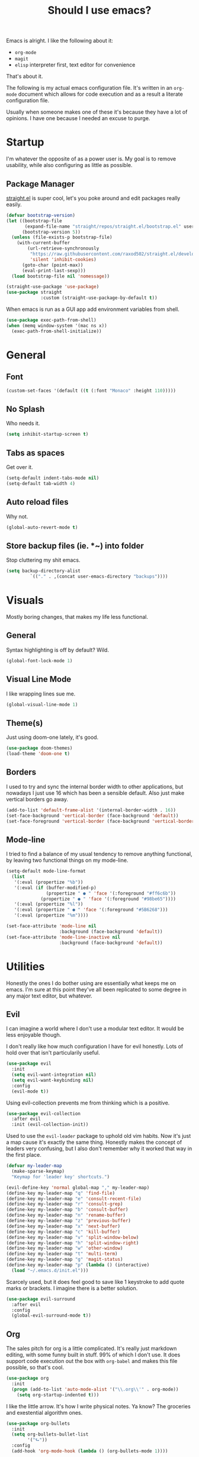 #+TITLE: Should I use emacs?

Emacs is alright. I like the following about it:
+ =org-mode=
+ =magit=
+ =elisp= interpreter first, text editor for convenience
That's about it.

The following is my actual emacs configuration file. It's written in an =org-mode= document which allows for code execution and as a result a literate configuration file.

Usually when someone makes one of these it's because they have a lot of opinions. I have one because I needed an excuse to purge.

* Startup
I'm whatever the opposite of as a power user is. My goal is to remove usability, while also configuring as little as possible.
** Package Manager
[[https://github.com/raxod502/straight.el][straight.el]] is super cool, let's you poke around and edit packages really easily.
#+begin_src emacs-lisp
  (defvar bootstrap-version)
  (let ((bootstrap-file
         (expand-file-name "straight/repos/straight.el/bootstrap.el" user-emacs-directory))
        (bootstrap-version 5))
    (unless (file-exists-p bootstrap-file)
      (with-current-buffer
          (url-retrieve-synchronously
           "https://raw.githubusercontent.com/raxod502/straight.el/develop/install.el"
           'silent 'inhibit-cookies)
        (goto-char (point-max))
        (eval-print-last-sexp)))
    (load bootstrap-file nil 'nomessage))
#+end_src
#+begin_src emacs-lisp
  (straight-use-package 'use-package)
  (use-package straight
               :custom (straight-use-package-by-default t))
#+end_src
When emacs is run as a GUI app add environment variables from shell.
#+begin_src emacs-lisp
  (use-package exec-path-from-shell) 
  (when (memq window-system '(mac ns x))
    (exec-path-from-shell-initialize))
#+end_src
* General
** Font
#+begin_src emacs-lisp
  (custom-set-faces '(default ((t (:font "Monaco" :height 110)))))
#+end_src
** No Splash
Who needs it.
#+begin_src emacs-lisp
  (setq inhibit-startup-screen t)
#+end_src
** Tabs as spaces
Get over it.
#+begin_src emacs-lisp
  (setq-default indent-tabs-mode nil)
  (setq-default tab-width 4)
#+end_src
** Auto reload files
Why not.
#+begin_src emacs-lisp
  (global-auto-revert-mode t)
#+end_src
** Store backup files (ie. *~) into folder
Stop cluttering my shit emacs.
#+begin_src emacs-lisp
  (setq backup-directory-alist
           `(("." . ,(concat user-emacs-directory "backups"))))
#+end_src
* Visuals
Mostly boring changes, that makes my life less functional.
** General
Syntax highlighting is off by default? Wild.
#+begin_src emacs-lisp
  (global-font-lock-mode 1)
#+end_src
** Visual Line Mode
I like wrapping lines sue me.
#+begin_src emacs-lisp
  (global-visual-line-mode 1)
#+end_src
** Theme(s)
Just using doom-one lately, it's good.
#+begin_src emacs-lisp
  (use-package doom-themes)
  (load-theme 'doom-one t)
#+end_src
** Borders
I used to try and sync the internal border width to other applications, but nowadays I just use 16 which has been a sensible default. Also just make vertical borders go away.
#+begin_src emacs-lisp
  (add-to-list 'default-frame-alist '(internal-border-width . 16))
  (set-face-background 'vertical-border (face-background 'default))
  (set-face-foreground 'vertical-border (face-background 'vertical-border))
#+end_src
** Mode-line
I tried to find a balance of my usual tendency to remove anything functional, by leaving two functional things on my mode-line.
#+begin_src emacs-lisp
  (setq-default mode-line-format
    (list
     '(:eval (propertize "%b"))
     '(:eval (if (buffer-modified-p)
                 (propertize " ● " 'face '(:foreground "#ff6c6b"))
               (propertize " ● " 'face '(:foreground "#98be65"))))
     '(:eval (propertize "%l"))
     '(:eval (propertize " ● " 'face '(:foreground "#5B6268")))
     '(:eval (propertize "%m"))))

  (set-face-attribute 'mode-line nil
                      :background (face-background 'default))
  (set-face-attribute 'mode-line-inactive nil
                      :background (face-background 'default))
#+end_src
* Utilities
Honestly the ones I do bother using are essentially what keeps me on emacs. I'm sure at this point they've all been replicated to some degree in any major text editor, but whatever.
** Evil
I can imagine a world where I don't use a modular text editor. It would be less enjoyable though.

I don't really like how much configuration I have for evil honestly. Lots of hold over that isn't particularily useful.
#+begin_src emacs-lisp
(use-package evil
  :init
  (setq evil-want-integration nil)
  (setq evil-want-keybinding nil)
  :config
  (evil-mode t))
#+end_src
Using evil-collection prevents me from thinking which is a positive.
#+begin_src emacs-lisp
(use-package evil-collection
  :after evil
  :init (evil-collection-init))
#+end_src
Used to use the =evil-leader= package to uphold old vim habits. Now it's just a map cause it's exactly the same thing. Honestly makes the concept of leaders very confusing, but I also don't remember why it worked that way in the first place. 
#+begin_src emacs-lisp
  (defvar my-leader-map
    (make-sparse-keymap)
    "Keymap for 'leader key' shortcuts.")

  (evil-define-key 'normal global-map "," my-leader-map)
  (define-key my-leader-map "q" 'find-file)
  (define-key my-leader-map "e" 'consult-recent-file)
  (define-key my-leader-map "r" 'consult-grep)
  (define-key my-leader-map "b" 'consult-buffer)
  (define-key my-leader-map "n" 'rename-buffer)
  (define-key my-leader-map "z" 'previous-buffer)
  (define-key my-leader-map "x" 'next-buffer)
  (define-key my-leader-map "c" 'kill-buffer)
  (define-key my-leader-map "v" 'split-window-below)
  (define-key my-leader-map "h" 'split-window-right)
  (define-key my-leader-map "w" 'other-window)
  (define-key my-leader-map "t" 'multi-term)
  (define-key my-leader-map "g" 'magit-status)
  (define-key my-leader-map "p" (lambda () (interactive)
    (load "~/.emacs.d/init.el")))
#+end_src
Scarcely used, but it does feel good to save like 1 keystroke to add quote marks or brackets. I imagine there is a better solution.
#+begin_src emacs-lisp
(use-package evil-surround
  :after evil
  :config
  (global-evil-surround-mode t))
#+end_src
** Org
The sales pitch for org is a little complicated. It's really just markdown editing, with some funny built in stuff. 99% of which I don't use. It does support code execution out the box with =org-babel= and makes this file possible, so that's cool.
#+begin_src emacs-lisp
   (use-package org
     :init
     (progn (add-to-list 'auto-mode-alist '("\\.org\\'" . org-mode))
       (setq org-startup-indented t)))
#+end_src
I like the little arrow. It's how I write physical notes. Ya know? The groceries and exestential algorithm ones.
#+begin_src emacs-lisp
   (use-package org-bullets
     :init
     (setq org-bullets-bullet-list
           '("⮑"))
     :config
     (add-hook 'org-mode-hook (lambda () (org-bullets-mode 1))))
#+end_src
Emacs has a funny habit of changing a lot of formatting to be non-uniform. In org it's in headers. This undoes the most egregious cases.
#+begin_src emacs-lisp
  (set-face-attribute 'org-document-title nil
                      :height 1.0
                      :weight 'normal)

  (defun my/org-mode-hook ()
    (dolist (face '(org-level-1
                    org-level-2
                    org-level-3
                    org-level-4
                    org-level-5))
    (set-face-attribute face nil :weight 'semi-bold :height 1.0)))

  (add-hook 'org-mode-hook #'my/org-mode-hook)
#+end_src
Using a raw =t= as a bind in org-mode is pretty wild. I must have needed to update =to-do= items constantly in the past.
#+begin_src emacs-lisp
(evil-define-key 'normal org-mode-map
  (kbd "t")   'org-todo
  (kbd "M-k") 'org-prev-superior
  (kbd "M-j") 'org-next-superior
  (kbd "M-h") 'org-promote-subtree
  (kbd "M-l") 'org-demote-subtree)
#+end_src
** Magit
Magit makes me reconsider what the UX experience should be for every piece of software I use for programming. No configuration necessary.
#+begin_src emacs-lisp
  (use-package magit)
#+end_src
** Tramp
Tramp is very good. It might not be unique, but it functions in a way where it works how I expect everytime. Primary way I edit remote files.
#+begin_src emacs-lisp
  (setq tramp-default-method "ssh")
  (eval-after-load 'tramp '(setenv "SHELL" "/bin/bash"))
#+end_src
** Terminal
Had a phase where I tried to exclusivly use terminals within emacs, but there was always some compatibility issue no matter the amount of configuration. Now I just use default =multi-term= with zsh. Boring.

I was really into the idea of [[https://github.com/akermu/emacs-libvterm][vterm]] for a bit and then just didn't care after it failed to compile one time.
#+begin_src emacs-lisp
  (use-package multi-term)
#+end_src
** Narrowing
Most configurations I make for an editor are just things that make me feel better. I'm convinced the only configuration changes that give me efficiency gains are for whatever search framework I'm using. It's the least cognitive task that I do the most.

Historically that's been with =helm=, but I'm giving the whole meme stack a try because =helm= always felt like I was one button away from disaster at any moment.

Why =vertico=? It uses the built in emacs commands which seems nice. All the tiny ones seem similar enough.

*** Vertico
Extends minibuffer tasks to our narrowing framework.
#+begin_src emacs-lisp
  (use-package vertico)
  (vertico-mode)
#+end_src
*** Orderless
Gives minibuffer a "fuzzier" search.
#+begin_src emacs-lisp
  (use-package orderless)
  (setq completion-styles '(orderless basic))
#+end_src
*** Marginalia
Add context to minibuffer options.
#+begin_src emacs-lisp
  (use-package marginalia)
  (marginalia-mode)
#+end_src
*** Consult
Not sure if I like consult or not. Seems a bit overkill for my needs.
#+begin_src emacs-lisp
  (use-package consult)
  (recentf-mode)
  (consult-customize consult-buffer consult-recent-file consult-grep :preview-key nil)
#+end_src

* Programming
** Languages
Largly emacs language "mode" support is pretty good out of the box, and I don't need much besides that.
*** Python
I've been using black for a bit now. Is it better then any other python formatter? No idea.
#+begin_src emacs-lisp
(use-package python-black
  :after python
  :hook (python-mode . python-black-on-save-mode-enable-dwim))
#+end_src
*** Web Shit
Web mode is ok, I never think about it. I used to be a big [[https://github.com/smihica/emmet-mode][emmet]] fan. One day I didn't have it in my config and never bothered to re-add it. My life remained the same.
#+begin_src emacs-lisp
(use-package web-mode
  :ensure t
  :mode
  ("\\.ejs\\'" "\\.hbs\\'" "\\.html\\'" "\\.php\\'" "\\.[jt]sx?\\'")
  :config
  (setq web-mode-content-types-alist '(("jsx" . "\\.[jt]sx?\\'")))
  (setq web-mode-enable-auto-pairing t)
  (setq web-mode-enable-auto-closing t)
  (setq web-mode-enable-current-element-highlight t))
#+end_src
** Tree Sitter
People said this was cool. I don't really get it.
#+begin_src emacs-lisp
  (use-package tree-sitter)
  (use-package tree-sitter-langs)
  (global-tree-sitter-mode)
  (add-hook 'tree-sitter-after-on-hook #'tree-sitter-hl-mode)
#+end_src
* Other
Anything I don't feel like explaining to myself or phantoms.
#+begin_src emacs-lisp
  (use-package rainbow-mode)
  (use-package emojify)
  (use-package yaml-mode)
#+end_src

Ok good luck.
